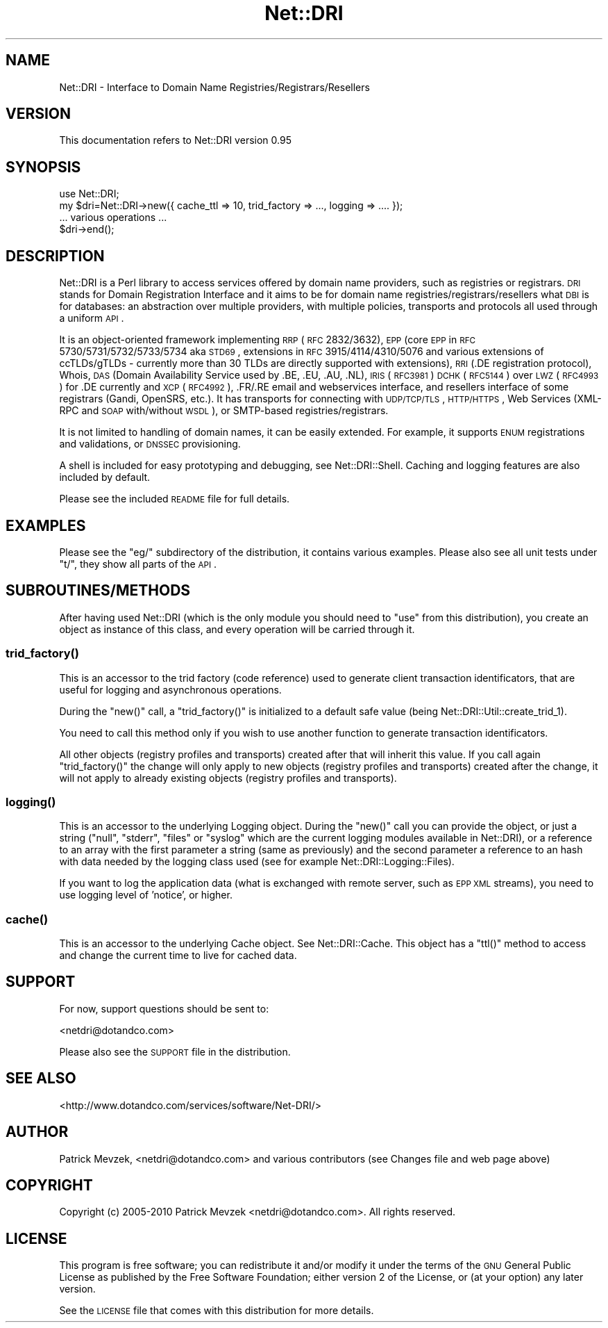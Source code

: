 .\" Automatically generated by Pod::Man 2.22 (Pod::Simple 3.07)
.\"
.\" Standard preamble:
.\" ========================================================================
.de Sp \" Vertical space (when we can't use .PP)
.if t .sp .5v
.if n .sp
..
.de Vb \" Begin verbatim text
.ft CW
.nf
.ne \\$1
..
.de Ve \" End verbatim text
.ft R
.fi
..
.\" Set up some character translations and predefined strings.  \*(-- will
.\" give an unbreakable dash, \*(PI will give pi, \*(L" will give a left
.\" double quote, and \*(R" will give a right double quote.  \*(C+ will
.\" give a nicer C++.  Capital omega is used to do unbreakable dashes and
.\" therefore won't be available.  \*(C` and \*(C' expand to `' in nroff,
.\" nothing in troff, for use with C<>.
.tr \(*W-
.ds C+ C\v'-.1v'\h'-1p'\s-2+\h'-1p'+\s0\v'.1v'\h'-1p'
.ie n \{\
.    ds -- \(*W-
.    ds PI pi
.    if (\n(.H=4u)&(1m=24u) .ds -- \(*W\h'-12u'\(*W\h'-12u'-\" diablo 10 pitch
.    if (\n(.H=4u)&(1m=20u) .ds -- \(*W\h'-12u'\(*W\h'-8u'-\"  diablo 12 pitch
.    ds L" ""
.    ds R" ""
.    ds C` ""
.    ds C' ""
'br\}
.el\{\
.    ds -- \|\(em\|
.    ds PI \(*p
.    ds L" ``
.    ds R" ''
'br\}
.\"
.\" Escape single quotes in literal strings from groff's Unicode transform.
.ie \n(.g .ds Aq \(aq
.el       .ds Aq '
.\"
.\" If the F register is turned on, we'll generate index entries on stderr for
.\" titles (.TH), headers (.SH), subsections (.SS), items (.Ip), and index
.\" entries marked with X<> in POD.  Of course, you'll have to process the
.\" output yourself in some meaningful fashion.
.ie \nF \{\
.    de IX
.    tm Index:\\$1\t\\n%\t"\\$2"
..
.    nr % 0
.    rr F
.\}
.el \{\
.    de IX
..
.\}
.\"
.\" Accent mark definitions (@(#)ms.acc 1.5 88/02/08 SMI; from UCB 4.2).
.\" Fear.  Run.  Save yourself.  No user-serviceable parts.
.    \" fudge factors for nroff and troff
.if n \{\
.    ds #H 0
.    ds #V .8m
.    ds #F .3m
.    ds #[ \f1
.    ds #] \fP
.\}
.if t \{\
.    ds #H ((1u-(\\\\n(.fu%2u))*.13m)
.    ds #V .6m
.    ds #F 0
.    ds #[ \&
.    ds #] \&
.\}
.    \" simple accents for nroff and troff
.if n \{\
.    ds ' \&
.    ds ` \&
.    ds ^ \&
.    ds , \&
.    ds ~ ~
.    ds /
.\}
.if t \{\
.    ds ' \\k:\h'-(\\n(.wu*8/10-\*(#H)'\'\h"|\\n:u"
.    ds ` \\k:\h'-(\\n(.wu*8/10-\*(#H)'\`\h'|\\n:u'
.    ds ^ \\k:\h'-(\\n(.wu*10/11-\*(#H)'^\h'|\\n:u'
.    ds , \\k:\h'-(\\n(.wu*8/10)',\h'|\\n:u'
.    ds ~ \\k:\h'-(\\n(.wu-\*(#H-.1m)'~\h'|\\n:u'
.    ds / \\k:\h'-(\\n(.wu*8/10-\*(#H)'\z\(sl\h'|\\n:u'
.\}
.    \" troff and (daisy-wheel) nroff accents
.ds : \\k:\h'-(\\n(.wu*8/10-\*(#H+.1m+\*(#F)'\v'-\*(#V'\z.\h'.2m+\*(#F'.\h'|\\n:u'\v'\*(#V'
.ds 8 \h'\*(#H'\(*b\h'-\*(#H'
.ds o \\k:\h'-(\\n(.wu+\w'\(de'u-\*(#H)/2u'\v'-.3n'\*(#[\z\(de\v'.3n'\h'|\\n:u'\*(#]
.ds d- \h'\*(#H'\(pd\h'-\w'~'u'\v'-.25m'\f2\(hy\fP\v'.25m'\h'-\*(#H'
.ds D- D\\k:\h'-\w'D'u'\v'-.11m'\z\(hy\v'.11m'\h'|\\n:u'
.ds th \*(#[\v'.3m'\s+1I\s-1\v'-.3m'\h'-(\w'I'u*2/3)'\s-1o\s+1\*(#]
.ds Th \*(#[\s+2I\s-2\h'-\w'I'u*3/5'\v'-.3m'o\v'.3m'\*(#]
.ds ae a\h'-(\w'a'u*4/10)'e
.ds Ae A\h'-(\w'A'u*4/10)'E
.    \" corrections for vroff
.if v .ds ~ \\k:\h'-(\\n(.wu*9/10-\*(#H)'\s-2\u~\d\s+2\h'|\\n:u'
.if v .ds ^ \\k:\h'-(\\n(.wu*10/11-\*(#H)'\v'-.4m'^\v'.4m'\h'|\\n:u'
.    \" for low resolution devices (crt and lpr)
.if \n(.H>23 .if \n(.V>19 \
\{\
.    ds : e
.    ds 8 ss
.    ds o a
.    ds d- d\h'-1'\(ga
.    ds D- D\h'-1'\(hy
.    ds th \o'bp'
.    ds Th \o'LP'
.    ds ae ae
.    ds Ae AE
.\}
.rm #[ #] #H #V #F C
.\" ========================================================================
.\"
.IX Title "Net::DRI 3pm"
.TH Net::DRI 3pm "2013-01-14" "perl v5.10.1" "User Contributed Perl Documentation"
.\" For nroff, turn off justification.  Always turn off hyphenation; it makes
.\" way too many mistakes in technical documents.
.if n .ad l
.nh
.SH "NAME"
Net::DRI \- Interface to Domain Name Registries/Registrars/Resellers
.SH "VERSION"
.IX Header "VERSION"
This documentation refers to Net::DRI version 0.95
.SH "SYNOPSIS"
.IX Header "SYNOPSIS"
.Vb 2
\&        use Net::DRI;
\&        my $dri=Net::DRI\->new({ cache_ttl => 10, trid_factory => ..., logging => .... });
\&
\&        ... various operations ...
\&
\&        $dri\->end();
.Ve
.SH "DESCRIPTION"
.IX Header "DESCRIPTION"
Net::DRI is a Perl library to access services offered by domain name
providers, such as registries or registrars. \s-1DRI\s0 stands for
Domain Registration Interface and it aims to be
for domain name registries/registrars/resellers what \s-1DBI\s0 is for databases:
an abstraction over multiple providers, with multiple policies, transports
and protocols all used through a uniform \s-1API\s0.
.PP
It is an object-oriented framework implementing \s-1RRP\s0 (\s-1RFC\s0 2832/3632),
\&\s-1EPP\s0 (core \s-1EPP\s0 in \s-1RFC\s0 5730/5731/5732/5733/5734 aka \s-1STD69\s0, extensions in
\&\s-1RFC\s0 3915/4114/4310/5076 and various extensions of ccTLDs/gTLDs
\&\- currently more than 30 TLDs are directly supported with extensions),
\&\s-1RRI\s0 (.DE registration protocol), Whois, \s-1DAS\s0 (Domain Availability Service used by .BE, .EU, .AU, .NL),
\&\s-1IRIS\s0 (\s-1RFC3981\s0) \s-1DCHK\s0 (\s-1RFC5144\s0) over \s-1LWZ\s0 (\s-1RFC4993\s0) for .DE currently and \s-1XCP\s0 (\s-1RFC4992\s0),
\&.FR/.RE email and webservices interface, and resellers interface of some registrars
(Gandi, OpenSRS, etc.).
It has transports for connecting with \s-1UDP/TCP/TLS\s0, \s-1HTTP/HTTPS\s0, 
Web Services (XML-RPC and \s-1SOAP\s0 with/without \s-1WSDL\s0),
or SMTP-based registries/registrars.
.PP
It is not limited to handling of domain names, it can be easily extended.
For example, it supports \s-1ENUM\s0 registrations and validations, or \s-1DNSSEC\s0 provisioning.
.PP
A shell is included for easy prototyping and debugging, see Net::DRI::Shell.
Caching and logging features are also included by default.
.PP
Please see the included \s-1README\s0 file for full details.
.SH "EXAMPLES"
.IX Header "EXAMPLES"
Please see the \f(CW\*(C`eg/\*(C'\fR subdirectory of the distribution, it contains various
examples. Please also see all unit tests under \f(CW\*(C`t/\*(C'\fR, they show all parts of the \s-1API\s0.
.SH "SUBROUTINES/METHODS"
.IX Header "SUBROUTINES/METHODS"
After having used Net::DRI (which is the only module you should need to \f(CW\*(C`use\*(C'\fR from
this distribution), you create an object as instance of this class,
and every operation will be carried through it.
.SS "\fItrid_factory()\fP"
.IX Subsection "trid_factory()"
This is an accessor to the trid factory (code reference) used to generate client
transaction identificators, that are useful for logging and asynchronous operations.
.PP
During the \f(CW\*(C`new()\*(C'\fR call, a \f(CW\*(C`trid_factory()\*(C'\fR is initialized to a default safe value
(being Net::DRI::Util::create_trid_1).
.PP
You need to call this method only if you wish to use another function to generate transaction identificators.
.PP
All other objects (registry profiles and transports) 
created after that will inherit this value. If you call again \f(CW\*(C`trid_factory()\*(C'\fR
the change will only apply to new objects (registry profiles and transports) created after the change,
it will not apply to already existing objects (registry profiles and transports).
.SS "\fIlogging()\fP"
.IX Subsection "logging()"
This is an accessor to the underlying Logging object. During the \f(CW\*(C`new()\*(C'\fR call you can
provide the object, or just a string (\*(L"null\*(R", \*(L"stderr\*(R", \*(L"files\*(R" or \*(L"syslog\*(R" which are the
current logging modules available in Net::DRI), or a reference to an array
with the first parameter a string (same as previously) and the second parameter a reference to
an hash with data needed by the logging class used (see for example Net::DRI::Logging::Files).
.PP
If you want to log the application data (what is exchanged with remote server, such as \s-1EPP\s0 \s-1XML\s0 streams),
you need to use logging level of 'notice', or higher.
.SS "\fIcache()\fP"
.IX Subsection "cache()"
This is an accessor to the underlying Cache object. See Net::DRI::Cache.
This object has a \f(CW\*(C`ttl()\*(C'\fR method to access and change the current time to live
for cached data.
.SH "SUPPORT"
.IX Header "SUPPORT"
For now, support questions should be sent to:
.PP
<netdri@dotandco.com>
.PP
Please also see the \s-1SUPPORT\s0 file in the distribution.
.SH "SEE ALSO"
.IX Header "SEE ALSO"
<http://www.dotandco.com/services/software/Net\-DRI/>
.SH "AUTHOR"
.IX Header "AUTHOR"
Patrick Mevzek, <netdri@dotandco.com>
and various contributors (see Changes file and web page above)
.SH "COPYRIGHT"
.IX Header "COPYRIGHT"
Copyright (c) 2005\-2010 Patrick Mevzek <netdri@dotandco.com>.
All rights reserved.
.SH "LICENSE"
.IX Header "LICENSE"
This program is free software; you can redistribute it and/or modify
it under the terms of the \s-1GNU\s0 General Public License as published by
the Free Software Foundation; either version 2 of the License, or
(at your option) any later version.
.PP
See the \s-1LICENSE\s0 file that comes with this distribution for more details.
